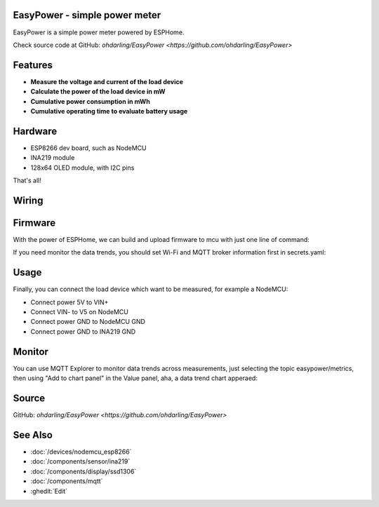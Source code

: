 .. seo::
    :description: EasyPower DIY power meter utility with ESPHome
    :image: easypower.jpg
    :keywords: power meter ina219 esp8266 esphome current voltage

EasyPower - simple power meter
------------------------------

EasyPower is a simple power meter powered by ESPHome.

Check source code at GitHub: `ohdarling/EasyPower <https://github.com/ohdarling/EasyPower>`

.. figure:: images/easypower.jpg
    :align: center
    :width: 50.0%

Features
--------

- **Measure the voltage and current of the load device**
- **Calculate the power of the load device in mW**
- **Cumulative power consumption in mWh**
- **Cumulative operating time to evaluate battery usage**

Hardware
--------

- ESP8266 dev board, such as NodeMCU
- INA219 module
- 128x64 OLED module, with I2C pins

That's all!

Wiring
------

.. figure:: images/easypower_wiring.jpg
    :align: center
    :width: 50%

Firmware
--------

With the power of ESPHome, we can build and upload firmware to mcu with just one line of command:

.. code-block:: bash
    esphome upload easypower.yaml

If you need monitor the data trends, you should set Wi-Fi and MQTT broker information first in secrets.yaml:

.. code-block:: yaml
    wifi_ssid: ""
    wifi_password: ""
    mqtt_broker: ""

Usage
-----

Finally, you can connect the load device which want to be measured, for example a NodeMCU:

- Connect power 5V to VIN+
- Connect VIN- to V5 on NodeMCU
- Connect power GND to NodeMCU GND
- Connect power GND to INA219 GND

.. figure:: images/easypower_demo.jpg
    :align: center
    :width: 50%

Monitor
-------

You can use MQTT Explorer to monitor data trends across measurements, just selecting the topic easypower/metrics, then using "Add to chart panel" in the Value panel, aha, a data trend chart apperaed:

.. figure:: images/easypower_monitor.jpg
    :align: center
    :width: 50%

Source
------

GitHub: `ohdarling/EasyPower <https://github.com/ohdarling/EasyPower>`

See Also
--------

- :doc:`/devices/nodemcu_esp8266`
- :doc:`/components/sensor/ina219`
- :doc:`/components/display/ssd1306`
- :doc:`/components/mqtt`
- :ghedit:`Edit`